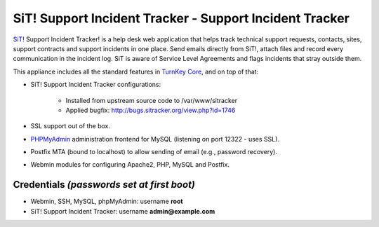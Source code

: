 SiT! Support Incident Tracker - Support Incident Tracker
========================================================

`SiT!`_ Support Incident Tracker! is a help desk web application that
helps track technical support requests, contacts, sites, support
contracts and support incidents in one place. Send emails directly from
SiT!, attach files and record every communication in the incident log.
SiT is aware of Service Level Agreements and flags incidents that stray
outside them.

This appliance includes all the standard features in `TurnKey Core`_,
and on top of that:

- SiT! Support Incident Tracker configurations:
   
   - Installed from upstream source code to /var/www/sitracker
   - Applied bugfix: `http://bugs.sitracker.org/view.php?id=1746`_

- SSL support out of the box.
- `PHPMyAdmin`_ administration frontend for MySQL (listening on port
  12322 - uses SSL).
- Postfix MTA (bound to localhost) to allow sending of email (e.g.,
  password recovery).
- Webmin modules for configuring Apache2, PHP, MySQL and Postfix.

Credentials *(passwords set at first boot)*
-------------------------------------------

-  Webmin, SSH, MySQL, phpMyAdmin: username **root**
-  SiT! Support Incident Tracker: username **admin@example.com**


.. _SiT!: http://sitracker.org/
.. _TurnKey Core: http://www.turnkeylinux.org/core
.. _`http://bugs.sitracker.org/view.php?id=1746`: http://bugs.sitracker.org/view.php?id=1746
.. _PHPMyAdmin: http://www.phpmyadmin.net

